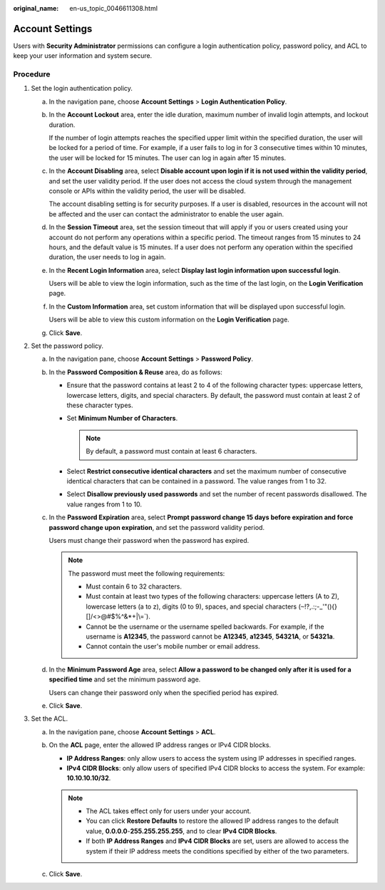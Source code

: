 :original_name: en-us_topic_0046611308.html

.. _en-us_topic_0046611308:

Account Settings
================

Users with **Security Administrator** permissions can configure a login authentication policy, password policy, and ACL to keep your user information and system secure.

Procedure
---------

#. Set the login authentication policy.

   a. In the navigation pane, choose **Account Settings** > **Login Authentication Policy**.

   b. In the **Account Lockout** area, enter the idle duration, maximum number of invalid login attempts, and lockout duration.

      If the number of login attempts reaches the specified upper limit within the specified duration, the user will be locked for a period of time. For example, if a user fails to log in for 3 consecutive times within 10 minutes, the user will be locked for 15 minutes. The user can log in again after 15 minutes.

   c. In the **Account Disabling** area, select **Disable account upon login if it is not used within the validity period**, and set the user validity period. If the user does not access the cloud system through the management console or APIs within the validity period, the user will be disabled.

      The account disabling setting is for security purposes. If a user is disabled, resources in the account will not be affected and the user can contact the administrator to enable the user again.

   d. In the **Session Timeout** area, set the session timeout that will apply if you or users created using your account do not perform any operations within a specific period. The timeout ranges from 15 minutes to 24 hours, and the default value is 15 minutes. If a user does not perform any operation within the specified duration, the user needs to log in again.

   e. In the **Recent Login Information** area, select **Display last login information upon successful login**.

      Users will be able to view the login information, such as the time of the last login, on the **Login Verification** page.

   f. In the **Custom Information** area, set custom information that will be displayed upon successful login.

      Users will be able to view this custom information on the **Login Verification** page.

   g. Click **Save**.

#. Set the password policy.

   a. In the navigation pane, choose **Account Settings** > **Password Policy**.

   b. In the **Password Composition & Reuse** area, do as follows:

      -  Ensure that the password contains at least 2 to 4 of the following character types: uppercase letters, lowercase letters, digits, and special characters. By default, the password must contain at least 2 of these character types.
      -  Set **Minimum Number of Characters**.

         .. note::

            By default, a password must contain at least 6 characters.

      -  Select **Restrict consecutive identical characters** and set the maximum number of consecutive identical characters that can be contained in a password. The value ranges from 1 to 32.
      -  Select **Disallow previously used passwords** and set the number of recent passwords disallowed. The value ranges from 1 to 10.

   c. In the **Password Expiration** area, select **Prompt password change 15 days before expiration and force password change upon expiration**, and set the password validity period.

      Users must change their password when the password has expired.

      .. note::

         The password must meet the following requirements:

         -  Must contain 6 to 32 characters.
         -  Must contain at least two types of the following characters: uppercase letters (A to Z), lowercase letters (a to z), digits (0 to 9), spaces, and special characters (:literal:`~`!?,.:;-_'"(){}[]/<>@#$%^&*+|\\=`).
         -  Cannot be the username or the username spelled backwards. For example, if the username is **A12345**, the password cannot be **A12345**, **a12345**, **54321A**, or **54321a**.
         -  Cannot contain the user's mobile number or email address.

   d. In the **Minimum Password Age** area, select **Allow a password to be changed only after it is used for a specified time** and set the minimum password age.

      Users can change their password only when the specified period has expired.

   e. Click **Save**.

#. Set the ACL.

   a. In the navigation pane, choose **Account Settings** > **ACL**.
   b. On the **ACL** page, enter the allowed IP address ranges or IPv4 CIDR blocks.

      -  **IP Address Ranges**: only allow users to access the system using IP addresses in specified ranges.
      -  **IPv4 CIDR Blocks**: only allow users of specified IPv4 CIDR blocks to access the system. For example: **10.10.10.10/32**.

      .. note::

         -  The ACL takes effect only for users under your account.
         -  You can click **Restore Defaults** to restore the allowed IP address ranges to the default value, **0.0.0.0**-**255.255.255.255**, and to clear **IPv4 CIDR Blocks**.
         -  If both **IP Address Ranges** and **IPv4 CIDR Blocks** are set, users are allowed to access the system if their IP address meets the conditions specified by either of the two parameters.

   c. Click **Save**.
